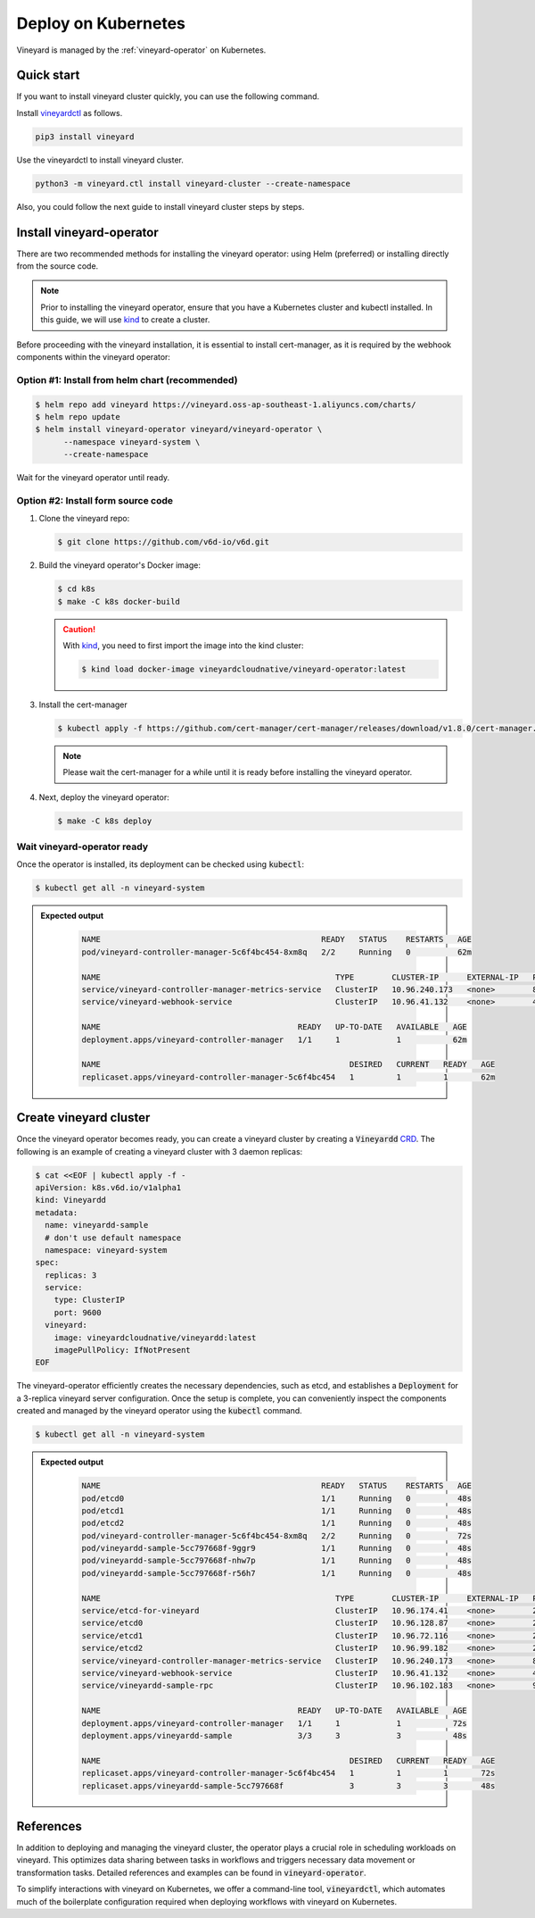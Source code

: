 .. _deploy-on-kubernetes:

Deploy on Kubernetes
====================

Vineyard is managed by the :ref:`vineyard-operator` on Kubernetes.

Quick start
-----------

If you want to install vineyard cluster quickly, you can 
use the following command.

Install `vineyardctl`_ as follows.

.. code:: bash

    pip3 install vineyard

Use the vineyardctl to install vineyard cluster.

.. code:: bash

    python3 -m vineyard.ctl install vineyard-cluster --create-namespace

Also, you could follow the next guide to install vineyard cluster steps
by steps.

Install vineyard-operator
-------------------------

There are two recommended methods for installing the vineyard operator: using Helm (preferred) or
installing directly from the source code.

.. note::

    Prior to installing the vineyard operator, ensure that you have a Kubernetes cluster and kubectl
    installed. In this guide, we will use `kind`_ to create a cluster.

Before proceeding with the vineyard installation, it is essential to install cert-manager, as it is required
by the webhook components within the vineyard operator:

Option #1: Install from helm chart (recommended)
^^^^^^^^^^^^^^^^^^^^^^^^^^^^^^^^^^^^^^^^^^^^^^^^

.. code:: bash

    $ helm repo add vineyard https://vineyard.oss-ap-southeast-1.aliyuncs.com/charts/
    $ helm repo update
    $ helm install vineyard-operator vineyard/vineyard-operator \
          --namespace vineyard-system \
          --create-namespace

Wait for the vineyard operator until ready.

Option #2: Install form source code
^^^^^^^^^^^^^^^^^^^^^^^^^^^^^^^^^^^

1. Clone the vineyard repo:

   .. code:: bash

      $ git clone https://github.com/v6d-io/v6d.git

2. Build the vineyard operator's Docker image:

   .. code:: bash

      $ cd k8s
      $ make -C k8s docker-build

   .. caution::

      With `kind`_, you need to first import the image into the kind cluster:

      .. code:: bash

          $ kind load docker-image vineyardcloudnative/vineyard-operator:latest

3. Install the cert-manager

   .. code:: bash

       $ kubectl apply -f https://github.com/cert-manager/cert-manager/releases/download/v1.8.0/cert-manager.yaml

   .. note::

       Please wait the cert-manager for a while until it is ready before installing the
       vineyard operator.

4. Next, deploy the vineyard operator:

   .. code:: bash

      $ make -C k8s deploy

Wait vineyard-operator ready
^^^^^^^^^^^^^^^^^^^^^^^^^^^^

Once the operator is installed, its deployment can be checked using :code:`kubectl`:

.. code:: bash

    $ kubectl get all -n vineyard-system

.. admonition:: Expected output
   :class: admonition-details

    .. code:: bash

        NAME                                               READY   STATUS    RESTARTS   AGE
        pod/vineyard-controller-manager-5c6f4bc454-8xm8q   2/2     Running   0          62m

        NAME                                                  TYPE        CLUSTER-IP      EXTERNAL-IP   PORT(S)    AGE
        service/vineyard-controller-manager-metrics-service   ClusterIP   10.96.240.173   <none>        8443/TCP   62m
        service/vineyard-webhook-service                      ClusterIP   10.96.41.132    <none>        443/TCP    62m

        NAME                                          READY   UP-TO-DATE   AVAILABLE   AGE
        deployment.apps/vineyard-controller-manager   1/1     1            1           62m

        NAME                                                     DESIRED   CURRENT   READY   AGE
        replicaset.apps/vineyard-controller-manager-5c6f4bc454   1         1         1       62m

Create vineyard cluster
-----------------------

Once the vineyard operator becomes ready, you can create a vineyard cluster by creating a
:code:`Vineyardd` `CRD`_. The following is an example of creating a vineyard cluster with 3 daemon
replicas:

.. code:: yaml

    $ cat <<EOF | kubectl apply -f -
    apiVersion: k8s.v6d.io/v1alpha1
    kind: Vineyardd
    metadata:
      name: vineyardd-sample
      # don't use default namespace
      namespace: vineyard-system
    spec:
      replicas: 3
      service:
        type: ClusterIP
        port: 9600
      vineyard:
        image: vineyardcloudnative/vineyardd:latest
        imagePullPolicy: IfNotPresent
    EOF

The vineyard-operator efficiently creates the necessary dependencies, such as etcd, and establishes a
:code:`Deployment` for a 3-replica vineyard server configuration. Once the setup is complete, you can
conveniently inspect the components created and managed by the vineyard operator using the :code:`kubectl`
command.

.. code:: bash

    $ kubectl get all -n vineyard-system

.. admonition:: Expected output
   :class: admonition-details

    .. code:: bash

        NAME                                               READY   STATUS    RESTARTS   AGE
        pod/etcd0                                          1/1     Running   0          48s
        pod/etcd1                                          1/1     Running   0          48s
        pod/etcd2                                          1/1     Running   0          48s
        pod/vineyard-controller-manager-5c6f4bc454-8xm8q   2/2     Running   0          72s
        pod/vineyardd-sample-5cc797668f-9ggr9              1/1     Running   0          48s
        pod/vineyardd-sample-5cc797668f-nhw7p              1/1     Running   0          48s
        pod/vineyardd-sample-5cc797668f-r56h7              1/1     Running   0          48s

        NAME                                                  TYPE        CLUSTER-IP      EXTERNAL-IP   PORT(S)             AGE
        service/etcd-for-vineyard                             ClusterIP   10.96.174.41    <none>        2379/TCP            48s
        service/etcd0                                         ClusterIP   10.96.128.87    <none>        2379/TCP,2380/TCP   48s
        service/etcd1                                         ClusterIP   10.96.72.116    <none>        2379/TCP,2380/TCP   48s
        service/etcd2                                         ClusterIP   10.96.99.182    <none>        2379/TCP,2380/TCP   48s
        service/vineyard-controller-manager-metrics-service   ClusterIP   10.96.240.173   <none>        8443/TCP            72s
        service/vineyard-webhook-service                      ClusterIP   10.96.41.132    <none>        443/TCP             72s
        service/vineyardd-sample-rpc                          ClusterIP   10.96.102.183   <none>        9600/TCP            48s

        NAME                                          READY   UP-TO-DATE   AVAILABLE   AGE
        deployment.apps/vineyard-controller-manager   1/1     1            1           72s
        deployment.apps/vineyardd-sample              3/3     3            3           48s

        NAME                                                     DESIRED   CURRENT   READY   AGE
        replicaset.apps/vineyard-controller-manager-5c6f4bc454   1         1         1       72s
        replicaset.apps/vineyardd-sample-5cc797668f              3         3         3       48s

References
----------

In addition to deploying and managing the vineyard cluster, the operator plays a crucial role in scheduling
workloads on vineyard. This optimizes data sharing between tasks in workflows and triggers necessary data
movement or transformation tasks. Detailed references and examples can be found in :code:`vineyard-operator`.

To simplify interactions with vineyard on Kubernetes, we offer a command-line tool, :code:`vineyardctl`, which
automates much of the boilerplate configuration required when deploying workflows with vineyard on Kubernetes.

.. panels::
   :header: text-center
   :column: col-lg-12 p-2

   .. link-button:: ./vineyard-operator
      :type: ref
      :text: Vineyard operator
      :classes: btn-block stretched-link text-left
   ^^^^^^^^^^^^
   Vineyard operator manages vineyard cluster and orchestrates shared objects on Kubernetes.

   ---

   .. link-button:: ./vineyardctl
      :type: ref
      :text: vineyardctl
      :classes: btn-block stretched-link text-left
   ^^^^^^^^^^^^
   :code:`vineyardctl` is the command-line tool for working with the Vineyard Operator.

.. _vineyardctl: https://github.com/v6d-io/v6d/blob/main/k8s/cmd/README.md
.. _kind: https://kind.sigs.k8s.io
.. _CRD: https://kubernetes.io/docs/tasks/extend-kubernetes/custom-resources/custom-resource-definitions
